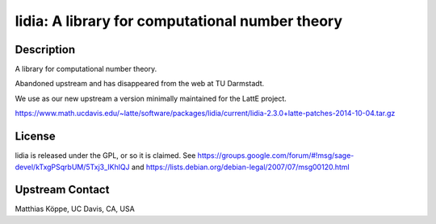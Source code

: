 lidia: A library for computational number theory
================================================

Description
-----------

A library for computational number theory.

Abandoned upstream and has disappeared from the web at TU Darmstadt.

We use as our new upstream a version minimally maintained for the LattE
project.

https://www.math.ucdavis.edu/~latte/software/packages/lidia/current/lidia-2.3.0+latte-patches-2014-10-04.tar.gz

License
-------

lidia is released under the GPL, or so it is claimed. See
https://groups.google.com/forum/#!msg/sage-devel/kTxgPSqrbUM/5Txj3_IKhlQJ
and https://lists.debian.org/debian-legal/2007/07/msg00120.html


Upstream Contact
----------------

Matthias Köppe, UC Davis, CA, USA


